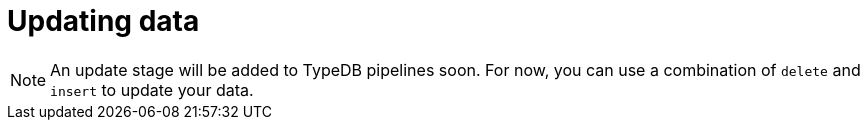 = Updating data
:page-aliases: {page-version}@manual::writing/update.adoc

[NOTE]
====
An update stage will be added to TypeDB pipelines soon. For now, you can use a combination of `delete` and `insert` to update your data.
====

